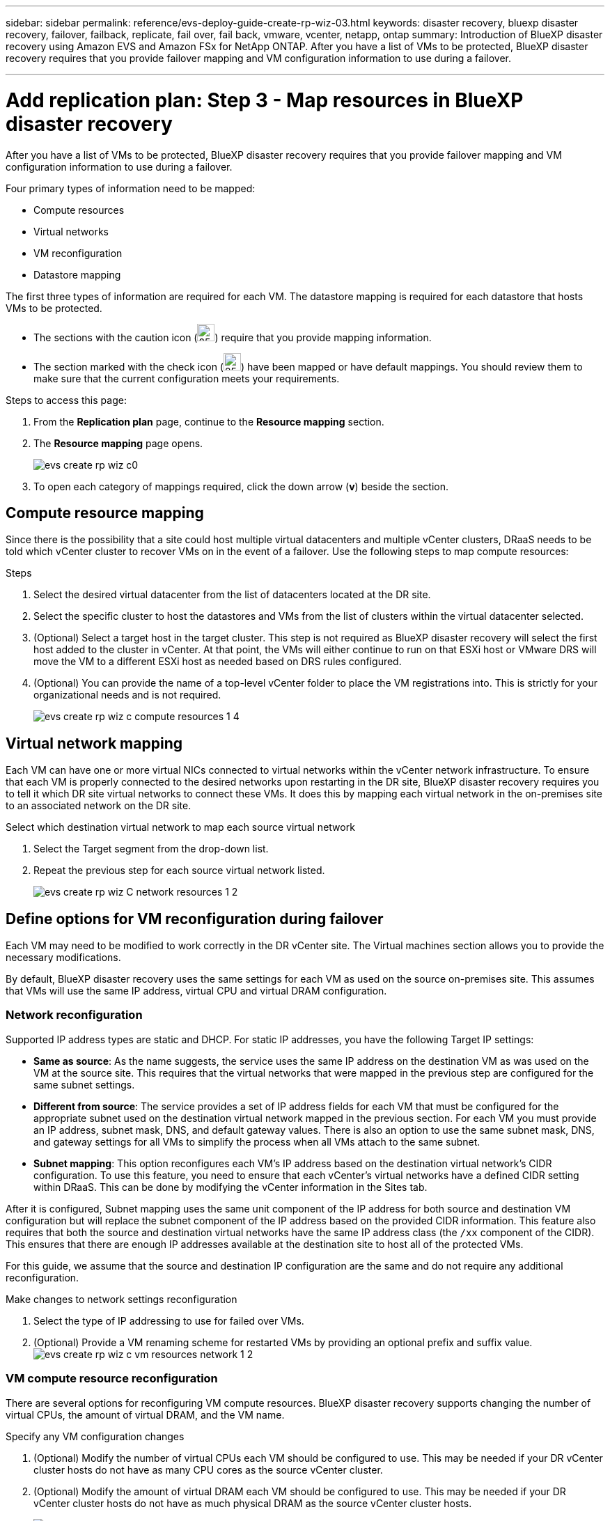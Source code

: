 ---
sidebar: sidebar
permalink: reference/evs-deploy-guide-create-rp-wiz-03.html
keywords: disaster recovery, bluexp disaster recovery, failover, failback, replicate, fail over, fail back, vmware, vcenter, netapp, ontap 
summary: Introduction of BlueXP disaster recovery using Amazon EVS and Amazon FSx for NetApp ONTAP. After you have a list of VMs to be protected, BlueXP disaster recovery requires that you provide failover mapping and VM configuration information to use during a failover. 

---

= Add replication plan: Step 3 - Map resources in BlueXP disaster recovery

:hardbreaks:
:icons: font
:imagesdir: ../media/use/

[.lead]
After you have a list of VMs to be protected, BlueXP disaster recovery requires that you provide failover mapping and VM configuration information to use during a failover. 

Four primary types of information need to be mapped:

* Compute resources
* Virtual networks
* VM reconfiguration
* Datastore mapping

The first three types of information are required for each VM. The datastore mapping is required for each datastore that hosts VMs to be protected.

* The sections with the caution icon (image:evs-caution-icon.png[25,25]) require that you provide mapping information. 
* The section marked with the check icon (image:evs-check-icon.png[25,25]) have been mapped or have default mappings. You should review them to make sure that the current configuration meets your requirements.

.Steps to access this page: 
. From the *Replication plan* page, continue to the *Resource mapping* section.
. The *Resource mapping* page opens.
+
image:evs-create-rp-wiz-c0.png[]

. To open each category of mappings required, click the down arrow (*v*) beside the section.


== Compute resource mapping

Since there is the possibility that a site could host multiple virtual datacenters and multiple vCenter clusters, DRaaS needs to be told which vCenter cluster to recover VMs on in the event of a failover. Use the following steps to map compute resources:

.Steps

. Select the desired virtual datacenter from the list of datacenters located at the DR site.

. Select the specific cluster to host the datastores and VMs from the list of clusters within the virtual datacenter selected.

. (Optional) Select a target host in the target cluster. This step is not required as BlueXP disaster recovery will select the first host added to the cluster in vCenter. At that point, the VMs will either continue to run on that ESXi host or VMware DRS will move the VM to a different ESXi host as needed based on DRS rules configured.

. (Optional) You can provide the name of a top-level vCenter folder to place the VM registrations into. This is strictly for your organizational needs and is not required. 

+
image:evs-create-rp-wiz-c-compute-resources-1-4.png[]
 

== Virtual network mapping

Each VM can have one or more virtual NICs connected to virtual networks within the vCenter network infrastructure. To ensure that each VM is properly connected to the desired networks upon restarting in the DR site, BlueXP disaster recovery requires you to tell it which DR site virtual networks to connect these VMs. It does this by mapping each virtual network in the on-premises site to an associated network on the DR site. 

.Select which destination virtual network to map each source virtual network

. Select the Target segment from the drop-down list.

. Repeat the previous step for each source virtual network listed. 
+
image:evs-create-rp-wiz-C-network-resources-1-2.png[]
 
== Define options for VM reconfiguration during failover

Each VM may need to be modified to work correctly in the DR vCenter site. The Virtual machines section allows you to provide the necessary modifications.

By default, BlueXP disaster recovery uses the same settings for each VM as used on the source on-premises site. This assumes that VMs will use the same IP address, virtual CPU and virtual DRAM configuration. 

=== Network reconfiguration

Supported IP address types are static and DHCP. For static IP addresses, you have the following Target IP settings:

* *Same as source*: As the name suggests, the service uses the same IP address on the destination VM as was used on the VM at the source site. This requires that the virtual networks that were mapped in the previous step are configured for the same subnet settings.

* *Different from source*: The service provides a set of IP address fields for each VM that must be configured for the appropriate subnet used on the destination virtual network mapped in the previous section. For each VM you must provide an IP address, subnet mask, DNS, and default gateway values. There is also an option to use the same subnet mask, DNS, and gateway settings for all VMs to simplify the process when all VMs attach to the same subnet.

* *Subnet mapping*: This option reconfigures each VM's IP address based on the destination virtual network's CIDR configuration. To use this feature, you need to ensure that each vCenter's virtual networks have a defined CIDR setting within DRaaS. This can be done by modifying the vCenter information in the Sites tab. 

After it is configured, Subnet mapping uses the same unit component of the IP address for both source and destination VM configuration but will replace the subnet component of the IP address based on the provided CIDR information. This feature also requires that both the source and destination virtual networks have the same IP address class (the `/xx` component of the CIDR). This ensures that there are enough IP addresses available at the destination site to host all of the protected VMs.

For this guide, we assume that the source and destination IP configuration are the same and do not require any additional reconfiguration. 

.Make changes to network settings reconfiguration

. Select the type of IP addressing to use for failed over VMs.

. (Optional) Provide a VM renaming scheme for restarted VMs by providing an optional prefix and suffix value. image:evs-create-rp-wiz-c-vm-resources-network-1-2.png[]
 
=== VM compute resource reconfiguration

There are several options for reconfiguring VM compute resources. BlueXP disaster recovery supports changing the number of virtual CPUs, the amount of virtual DRAM, and the VM name. 

.Specify any VM configuration changes

. (Optional) Modify the number of virtual CPUs each VM should be configured to use. This may be needed if your DR vCenter cluster hosts do not have as many CPU cores as the source vCenter cluster.

. (Optional) Modify the amount of virtual DRAM each VM should be configured to use. This may be needed if your DR vCenter cluster hosts do not have as much physical DRAM as the source vCenter cluster hosts.
+
image:evs-create-rp-wiz-c-vm-resources-cpu-mem-1-2.png[]
 
=== Boot order

BlueXP disaster recovery supports ordered restart of VMs based on a boot order field. This field is used to indicate how the VMs in each resource group start. Those VMs with the same value in the Boot order field boot in parallel.

.Modify the boot order settings

1.	(Optionally) Modify the order you would like your VMs to be restarted. This field takes any numeric value. BlueXP disaster recovery tries to restart VMs that have the same numeric value in parallel. 

2.	(Optionally) Provide a delay to be used between each VM restart. The time is injected after this VM’s restart has completed and before the VM(s) with the next higher boot order number. This number is in minutes. 

image:evs-create-rp-wiz-c-vm-resources-boot-delay-1-2.png[]
 
=== Custom guest OS operations

BlueXP disaster recovery supports performing some guest OS operations for each VM:

* BlueXP disaster recovery can take application-consistent backups of VMs for VMs running Oracle databases and Microsoft SQL Server databases. 

* BlueXP disaster recovery can execute custom defined scripts suitable for the guest OS for each VM. Executing such scripts requires user credentials acceptable to the guest OS with ample privileges to execute the operations listed in the script.

.Modify each VM's custom guest OS operations

. (Optional) Check the *Create application consistent replicas* checkbox if the VM is hosting an Oracle or SQL Server database.

. (Optional) If custom actions need to be taken within the guest OS as part of the startup process, upload a script for any VMs. If a single script must be run in all VMs, use the checkbox highlighted and complete the fields presented.

. Certain configuration changes require user credentials with adequate permissions to perform the operations. Provide credentials in the following cases:

* A script is to be executed within the VM by the guest OS

* An application-consistent snapshot needs to be performed

image:evs-create-rp-wiz-c-vm-resources-ac-scripts-creds-1-2.png[]
 
== Datastore mapping

The final step in creating a replication plan is telling BlueXP disaster recovery how ONTAP should protect the datastores. These settings define the replication plans recovery point objective (RPO), how many backups should be maintained, and where to replicate each vCenter datastore’s hosting ONTAP volumes. 

By default, BlueXP disaster recovery manages its own snapshot replication schedule, but optionally, you can specify that you would like to use the existing SnapMirror replication policy schedule for datastore protection.

In addition, you can optionally customize which data LIFs (logical interfaces) to use and what export policy to use. If these settings are not provided, BlueXP disaster recovery uses all data LIFs associated with the appropriate protocol (NFS, iSCSI, or FC) and uses the default export policy for NFS volumes.

.To configure datastore (volume) mapping

. (Optional) Decide whether you want to use an existing ONTAP SnapMirror replication schedule or have BlueXP disaster recovery manage protection of your VMs (default). 

. Provide a starting point for when the service should start taking backups.

. Specify how often the service should take a backup and replicate it to the DR destination Amazon FSx for NetApp ONTAP cluster.

. Specify how many historical backups should be retained. The service maintains the same number of backups on the source and destination storage cluster.

. (Optional) Select a default logical interface (data LIFs) for each volume. If none is selected, all the data LIFs in the destination SVM that support the volume access protocol are configured.

. (Optional) Select an export policy for any NFS volumes. If not selected, the default export policy is used
+
image:evs-create-rp-wiz-c-datastore-mapping.png[]
 

